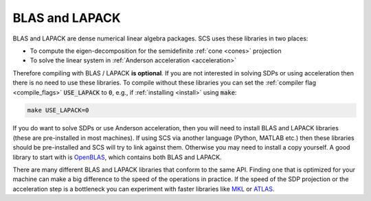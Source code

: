.. _blas_lapack:

BLAS and LAPACK
===============
BLAS and LAPACK are dense numerical linear algebra packages. SCS uses these
libraries in two places:

* To compute the eigen-decomposition for the semidefinite :ref:`cone <cones>` projection
* To solve the linear system in :ref:`Anderson acceleration <acceleration>`

Therefore compiling with BLAS / LAPACK **is optional**. If you are
not interested in solving SDPs or using acceleration then there is no need to
use these libraries. To compile without these libraries you can set the
:ref:`compiler flag <compile_flags>` :code:`USE_LAPACK` to :code:`0`, e.g., if
:ref:`installing <install>` using :code:`make`:

.. code:: bash

  make USE_LAPACK=0 

If you do want to solve SDPs or use Anderson acceleration, then you will need
to install BLAS and LAPACK libraries (these are pre-installed in most machines).
If using SCS via another language (Python, MATLAB etc.) then these libraries
should be pre-installed and SCS will try to link against them. Otherwise
you may need to install a copy yourself. A good library to start with is
`OpenBLAS <https://www.openblas.net/>`_, which contains both BLAS and LAPACK.

There are many different BLAS and LAPACK libraries that conform to the same API.
Finding one that is optimized for your machine can make a big difference to
the speed of the operations in practice. If the speed of the SDP projection
or the acceleration step is a bottleneck you can experiment with faster
libraries like `MKL <https://software.intel.com/content/www/us/en/develop/tools/oneapi/components/onemkl.html>`_ 
or `ATLAS <http://math-atlas.sourceforge.net/>`_.


